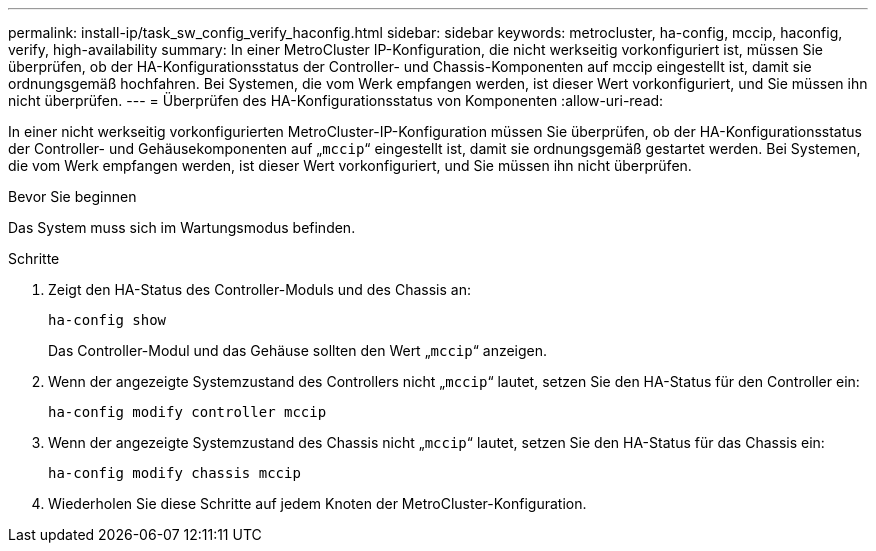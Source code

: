 ---
permalink: install-ip/task_sw_config_verify_haconfig.html 
sidebar: sidebar 
keywords: metrocluster, ha-config, mccip, haconfig, verify, high-availability 
summary: In einer MetroCluster IP-Konfiguration, die nicht werkseitig vorkonfiguriert ist, müssen Sie überprüfen, ob der HA-Konfigurationsstatus der Controller- und Chassis-Komponenten auf mccip eingestellt ist, damit sie ordnungsgemäß hochfahren. Bei Systemen, die vom Werk empfangen werden, ist dieser Wert vorkonfiguriert, und Sie müssen ihn nicht überprüfen. 
---
= Überprüfen des HA-Konfigurationsstatus von Komponenten
:allow-uri-read: 


[role="lead"]
In einer nicht werkseitig vorkonfigurierten MetroCluster-IP-Konfiguration müssen Sie überprüfen, ob der HA-Konfigurationsstatus der Controller- und Gehäusekomponenten auf „`mccip`“ eingestellt ist, damit sie ordnungsgemäß gestartet werden. Bei Systemen, die vom Werk empfangen werden, ist dieser Wert vorkonfiguriert, und Sie müssen ihn nicht überprüfen.

.Bevor Sie beginnen
Das System muss sich im Wartungsmodus befinden.

.Schritte
. Zeigt den HA-Status des Controller-Moduls und des Chassis an:
+
`ha-config show`

+
Das Controller-Modul und das Gehäuse sollten den Wert „`mccip`“ anzeigen.

. Wenn der angezeigte Systemzustand des Controllers nicht „`mccip`“ lautet, setzen Sie den HA-Status für den Controller ein:
+
`ha-config modify controller mccip`

. Wenn der angezeigte Systemzustand des Chassis nicht „`mccip`“ lautet, setzen Sie den HA-Status für das Chassis ein:
+
`ha-config modify chassis mccip`

. Wiederholen Sie diese Schritte auf jedem Knoten der MetroCluster-Konfiguration.

